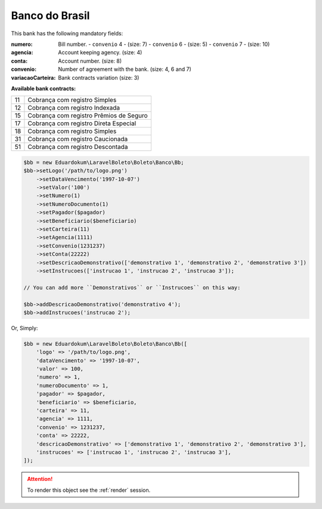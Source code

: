 Banco do Brasil
===============

This bank has the following mandatory fields:

:numero: Bill number.
    - ``convenio`` 4 - (size: 7)
    - ``convenio`` 6 - (size: 5)
    - ``convenio`` 7 - (size: 10)
:agencia: Account keeping agency. (size: 4)
:conta: Account number. (size: 8)
:convenio: Number of agreement with the bank. (size: 4, 6 and 7)
:variacaoCarteira: Bank contracts variation (size: 3)

| **Available bank contracts:**

==  ========================================
11  Cobrança com registro Simples
12  Cobrança com registro Indexada
15  Cobrança com registro  Prêmios de Seguro
17  Cobrança com registro Direta Especial
18  Cobrança com registro Simples
31  Cobrança com registro Caucionada
51  Cobrança com registro Descontada
==  ========================================

.. code-block:: php

    $bb = new Eduardokum\LaravelBoleto\Boleto\Banco\Bb;
    $bb->setLogo('/path/to/logo.png')
        ->setDataVencimento('1997-10-07')
        ->setValor('100')
        ->setNumero(1)
        ->setNumeroDocumento(1)
        ->setPagador($pagador)
        ->setBeneficiario($beneficiario)
        ->setCarteira(11)
        ->setAgencia(1111)
        ->setConvenio(1231237)
        ->setConta(22222)
        ->setDescricaoDemonstrativo(['demonstrativo 1', 'demonstrativo 2', 'demonstrativo 3'])
        ->setInstrucoes(['instrucao 1', 'instrucao 2', 'instrucao 3']);

    // You can add more ``Demonstrativos`` or ``Instrucoes`` on this way:

    $bb->addDescricaoDemonstrativo('demonstrativo 4');
    $bb->addInstrucoes('instrucao 2');

Or, Simply:

.. code-block:: php

    $bb = new Eduardokum\LaravelBoleto\Boleto\Banco\Bb([
        'logo' => '/path/to/logo.png',
        'dataVencimento' => '1997-10-07',
        'valor' => 100,
        'numero' => 1,
        'numeroDocumento' => 1,
        'pagador' => $pagador,
        'beneficiario' => $beneficiario,
        'carteira' => 11,
        'agencia' => 1111,
        'convenio' => 1231237,
        'conta' => 22222,
        'descricaoDemonstrativo' => ['demonstrativo 1', 'demonstrativo 2', 'demonstrativo 3'],
        'instrucoes' => ['instrucao 1', 'instrucao 2', 'instrucao 3'],
    ]);

.. ATTENTION::
    To render this object see the :ref:`render` session.
